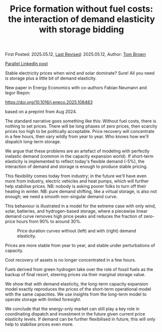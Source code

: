 #+TITLE: Price formation without fuel costs: the interaction of demand elasticity with storage bidding

First Posted: 2025.05.12, [[https://github.com/nworbmot/nworbmot-blog][Last Revised]]: 2025.05.12, Author: [[https://www.nworbmot.org/][Tom Brown]]

[[https://www.linkedin.com/posts/tom-brown-226b191a0_stable-electricity-prices-when-wind-and-activity-7327701002717929472-GE7k?utm_source=share&utm_medium=member_desktop&rcm=ACoAAC8m0v4BLqFAkSoIYA7JxSmV67sodg4vnrw][Parallel LinkedIn post]]

Stable electricity prices when wind and solar dominate? Sure! All you need is storage plus a little bit of demand elasticity.

New paper in Energy Economics with co-authors Fabian Neumann and Iegor Riepin:

https://doi.org/10.1016/j.eneco.2025.108483

based on a preprint from Aug 2024.

The standard narrative goes something like this: Without fuel costs, there is nothing to set prices. There will be long phases of zero prices, then scarcity prices too high to be politically acceptable. Price recovery will concentrate in a few hours, then vary wildly from year to year. Who knows how we'll dispatch long-term storage.

We argue that these problems are an artefact of modeling with perfectly inelastic demand (common in the capacity expansion world). If short-term elasticity is implemented to reflect today's flexible demand (-5%), the interaction of demand and storage is enough to produce stable pricing.

This flexibility comes today from industry; in the future we'll have even more from industry, electric vehicles and heat pumps, which will further help stabilise prices. NB: nobody is asking poorer folks to turn off their heating in winter. NB: pure demand shifting, like a virtual storage, is also not enough; we need a smooth non-singular demand curve.


[[./graphics/elasticity/price_settings.png]]


This behaviour is illustrated in a model for the extreme case with only wind, solar, batteries, and hydrogen-based storage, where a piecewise linear demand curve removes high price peaks and reduces the fraction of zero-price hours from 90% to around 30%.


#+CAPTION: Price duration curves without (left) and with (right) demand elasticity.
[[./graphics/elasticity/duration-electricity-annotated.png]]



Prices are more stable from year to year, and stable under perturbations of capacity.

[[./graphics/elasticity/annual_prices.png]]

Cost recovery of assets is no longer concentrated in a few hours.

[[./graphics/elasticity/cost_recovery.png]]

Fuels derived from green hydrogen take over the role of fossil fuels as the backup of final resort, steering prices via their marginal storage value.

We show that with demand elasticity, the long-term capacity expansion model exactly reproduces the prices of the short-term operational model with the same capacities. We use insights from the long-term model to operate storage with limited foresight.

We conclude that the energy-only market can still play a key role in coordinating dispatch and investment in the future given current price elasticity levels. If demand can be further flexibilised in future, this will only help to stabilise prices even more.
